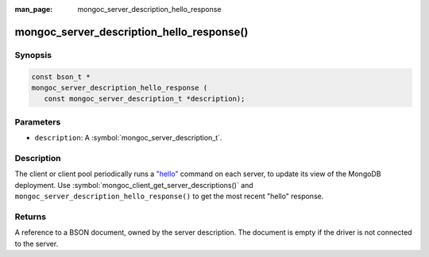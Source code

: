 :man_page: mongoc_server_description_hello_response

mongoc_server_description_hello_response()
==========================================

Synopsis
--------

.. code-block:: c

  const bson_t *
  mongoc_server_description_hello_response (
     const mongoc_server_description_t *description);

Parameters
----------

* ``description``: A :symbol:`mongoc_server_description_t`.

Description
-----------

The client or client pool periodically runs a
`"hello" <https://docs.mongodb.org/manual/reference/command/isMaster/>`_
command on each server, to update its view of the MongoDB deployment. Use
:symbol:`mongoc_client_get_server_descriptions()` and
``mongoc_server_description_hello_response()`` to get the most recent "hello"
response.

Returns
-------

A reference to a BSON document, owned by the server description. The document is empty if the driver is not connected to the server.

